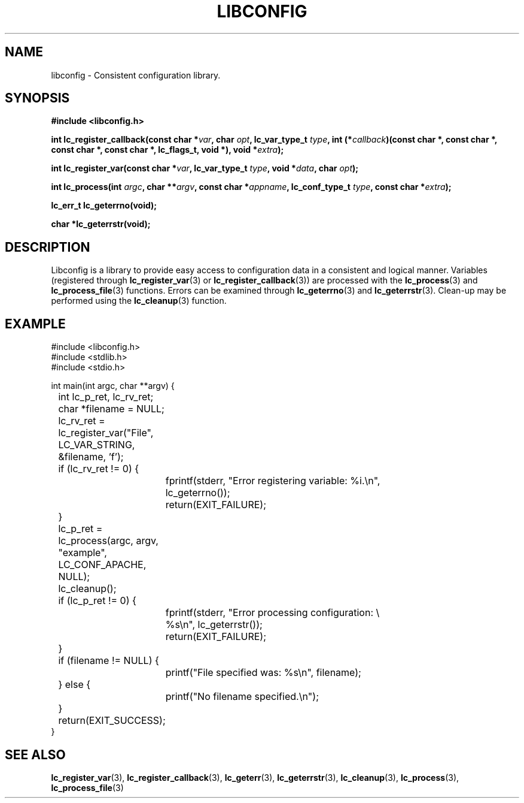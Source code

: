 .TH LIBCONFIG 3 "25 Oct 04" "libconfig 0.1.16"
.SH NAME
libconfig \- Consistent configuration library.

.SH SYNOPSIS
.B #include <libconfig.h>
.sp
.BI "int lc_register_callback(const char *" var ", char " opt ", lc_var_type_t " type ", int (*" callback ")(const char *, const char *, const char *, const char *, lc_flags_t, void *), void *" extra ");"

.BI "int lc_register_var(const char *" var ", lc_var_type_t " type ", void *" data ", char " opt ");"

.BI "int lc_process(int " argc ", char **" argv ", const char *" appname ", lc_conf_type_t " type ", const char *" extra ");"

.BI "lc_err_t lc_geterrno(void);"

.BI "char *lc_geterrstr(void);"

.SH DESCRIPTION
Libconfig is a library to provide easy access to configuration data in a consistent and logical manner.  Variables (registered through
.BR lc_register_var (3)
or
.BR lc_register_callback (3))
are processed with the
.BR lc_process (3)
and
.BR lc_process_file (3)
functions.  Errors can be examined through
.BR lc_geterrno (3)
and
.BR lc_geterrstr (3).
Clean-up may be performed using the
.BR lc_cleanup (3)
function.

.SH EXAMPLE
.nf
#include <libconfig.h>
#include <stdlib.h>
#include <stdio.h>

int main(int argc, char **argv) {
	int lc_p_ret, lc_rv_ret;
	char *filename = NULL;

	lc_rv_ret = lc_register_var("File", LC_VAR_STRING,
	                            &filename, 'f');

	if (lc_rv_ret != 0) {
		fprintf(stderr, "Error registering variable: %i.\\n",
		        lc_geterrno());
		return(EXIT_FAILURE);
	}

	lc_p_ret = lc_process(argc, argv, "example", LC_CONF_APACHE,
	                      NULL);

	lc_cleanup();

	if (lc_p_ret != 0) {
		fprintf(stderr, "Error processing configuration: \\
		        %s\\n", lc_geterrstr());
		return(EXIT_FAILURE);
	}

	if (filename != NULL) {
		printf("File specified was: %s\\n", filename);
	} else {
		printf("No filename specified.\\n");
	}

	return(EXIT_SUCCESS);
}
.fi

.SH "SEE ALSO"
.BR lc_register_var (3),
.BR lc_register_callback (3),
.BR lc_geterr (3),
.BR lc_geterrstr (3),
.BR lc_cleanup (3),
.BR lc_process (3),
.BR lc_process_file (3)
